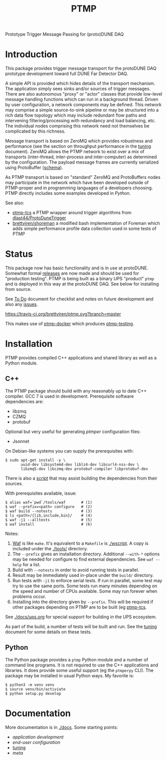 #+title: PTMP

Prototype Trigger Message Passing for (proto)DUNE DAQ

* Introduction 

This package provides trigger message transport for the protoDUNE DAQ
prototype development toward full DUNE Far Detector DAQ.

A simple API is provided which hides details of the transport
mechanism.  The application simply sees sinks and/or sources of
trigger messages.  There are also autonomous "proxy" or "actor"
classes that provide low-level message handling functions which can
run in a background thread.  Driven by user configuration, a network
components may be defined.  This network may comprise a simple
source-to-sink pipeline or may be structured into a rich data flow
topology which may include redundant flow paths and intervening
filtering/processing with redundancy and load balancing, etc.  The
individual nodes comprising this network need not themselves be
complicated by this richness.

Message transport is based on ZeroMQ which provides robustness and
performance (see the section on throughput performance in the [[./docs/tuning.org][tuning]]
document).  ZeroMQ allows the PTMP network to exist over a mix of
transports (inter-thread, inter-process and inter-computer) as
determined by the configuration.  The payload message frames are
currently serialized using ProtoBuffer ([[./ptmp/ptmp.proto][schema]]).

As PTMP transport is based on "standard" ZeroMQ and ProtoBuffers nodes
may participate in the network which have been developed outside of
PTMP-proper and in programming languages of a developers choosing.
PTMP directly includes some examples developed in [[python/ptmp][Python]].

See also:

- [[https://github.com/brettviren/ptmp-tcs][ptmp-tcs]] a PTMP wrapper around trigger algorithms from [[https://github.com/dlast44/ProtoDuneTrigger][dlast44/ProtoDuneTrigger]]
- [[https://github.com/brettviren/shoreman][brettviren/shoreman]] a modified bash implementation of Foreman which adds simple performance profile data collection used in some tests of PTMP

* Status

This package now has basic functionality and is in use at protoDUNE.
Somewhat formal [[https://github.com/brettviren/ptmp/releases][releases]] are now made and should be used for
"production testing".  PTMP is being built as a binary UPS "product"
~ptmp~ and is deployed in this way at the protoDUNE DAQ.  See below for
installing from source.

See [[./docs/todo.org][To Do]] document for checklist and notes on future development and
also any [[https://github.com/brettviren/ptmp/issues][issues]].

[[https://travis-ci.org/brettviren/ptmp][https://travis-ci.org/brettviren/ptmp.svg?branch=master]]

This makes use of [[https://github.com/brettviren/ptmp-docker][ptmp-docker]] which produces [[https://cloud.docker.com/u/brettviren/repository/docker/brettviren/ptmp-testing][ptmp-testing]].

* Installation 

PTMP provides compiled C++ applications and shared library as well as
a Python module.

** C++

The PTMP package should build with any reasonably up to date C++
compiler.  GCC 7 is used in development.  Prerequisite software
dependencies are:

- libzmq
- CZMQ
- protobuf 

Optional but very useful for generating [[docs/ptmper.org][ptmper]] configuration files:

- Jsonnet

On Debian-like systems you can supply the prerequisites with:

#+BEGIN_EXAMPLE
  $ sudo apt-get install -y \
         uuid-dev libsystemd-dev liblz4-dev libcurl4-nss-dev \
         libzmq5-dev libczmq-dev protobuf-compiler libprotobuf-dev
#+END_EXAMPLE

There is also a [[./installdeps.sh][script]] that may assist building the dependencies from
their sources.  

With prerequisites available, issue:

#+BEGIN_EXAMPLE
  $ alias waf=`pwd`/tools/waf       # (1)
  $ waf --prefix=<path> configure   # (2)
  $ waf build --notests             # (3) 
  $ ls <path>/{lib,include,bin}/    # (4)
  $ waf -j1 --alltests              # (5) 
  $ waf install                     # (6)
#+END_EXAMPLE 

Notes:

1. [[https://waf.io][Waf]] is like ~make~.  It's equivalent to a ~Makefile~ is [[./wscript]].  A copy is included under the [[./tools/]] directory.
2. The ~--prefix~ gives an installation directory.  Additional ~--with-*~ options may be needed for configure to find external dependencies.  See ~waf --help~ for a list.
3. Build with ~--notests~ in order to avoid running tests in parallel.
4. Result may be immediately used in-place under the ~build/~ directory.
5. Run tests with ~-j1~ to enforce serial tests.  If run in parallel, some test may try to use the same ports.  Some tests run many minutes depending on the speed and number of CPUs available.  Some may run forever when problems occur.
6. Installing into the directory given by ~--prefix~.  This will be required if other packages depending on PTMP are to be built (eg [[https://github.com/brettviren/ptmp-tcs][ptmp-tcs]].

See [[./docs/ups.org]] for special support for building in the UPS
ecosystem.

As part of the build, a number of tests will be built and run.  See
the [[./docs/tuning.org][tuning]] document for some details on these tests.

** Python

The Python package provides a ~ptmp~ Python module and a number of
command line programs.  It is not required to use the C++ applications
and libraries.  It does provide some useful support (eg the ~ptmperpy~
CLI).  The package may be installed in usual Python ways.  My favorite
is:

#+begin_example
  $ python3 -m venv venv
  $ source venv/bin/activiate
  $ python setup.py develop
#+end_example


* Documentation

More documentation is in [[./docs]].  Some starting points:

- [[docs/apps.org][application development]]
- [[docs/configuration.org][end-user configuration]]
- [[./docs/tuning.org][tuning]] 
- [[docs/meta.org][meta]]
